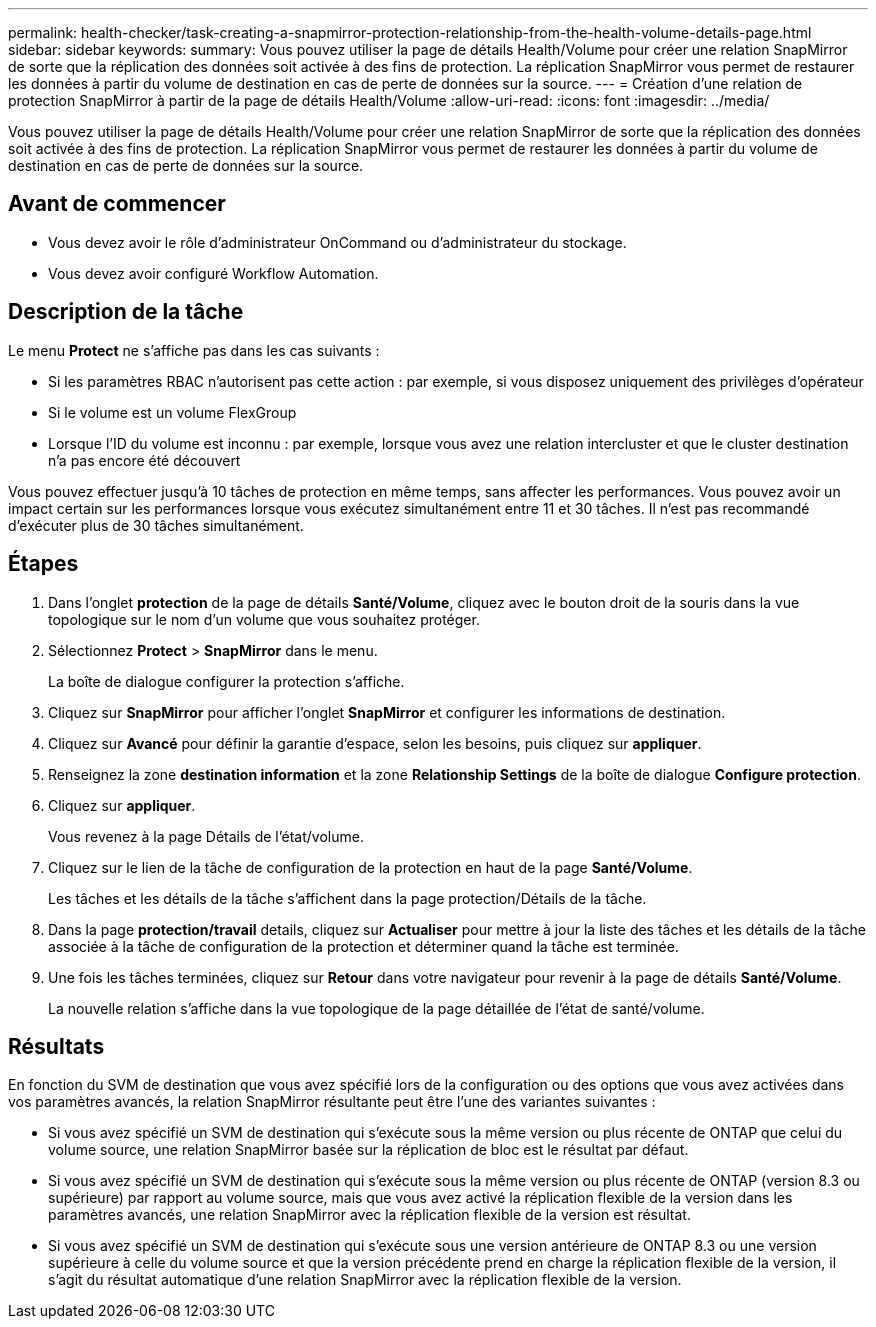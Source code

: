 ---
permalink: health-checker/task-creating-a-snapmirror-protection-relationship-from-the-health-volume-details-page.html 
sidebar: sidebar 
keywords:  
summary: Vous pouvez utiliser la page de détails Health/Volume pour créer une relation SnapMirror de sorte que la réplication des données soit activée à des fins de protection. La réplication SnapMirror vous permet de restaurer les données à partir du volume de destination en cas de perte de données sur la source. 
---
= Création d'une relation de protection SnapMirror à partir de la page de détails Health/Volume
:allow-uri-read: 
:icons: font
:imagesdir: ../media/


[role="lead"]
Vous pouvez utiliser la page de détails Health/Volume pour créer une relation SnapMirror de sorte que la réplication des données soit activée à des fins de protection. La réplication SnapMirror vous permet de restaurer les données à partir du volume de destination en cas de perte de données sur la source.



== Avant de commencer

* Vous devez avoir le rôle d'administrateur OnCommand ou d'administrateur du stockage.
* Vous devez avoir configuré Workflow Automation.




== Description de la tâche

Le menu *Protect* ne s'affiche pas dans les cas suivants :

* Si les paramètres RBAC n'autorisent pas cette action : par exemple, si vous disposez uniquement des privilèges d'opérateur
* Si le volume est un volume FlexGroup
* Lorsque l'ID du volume est inconnu : par exemple, lorsque vous avez une relation intercluster et que le cluster destination n'a pas encore été découvert


Vous pouvez effectuer jusqu'à 10 tâches de protection en même temps, sans affecter les performances. Vous pouvez avoir un impact certain sur les performances lorsque vous exécutez simultanément entre 11 et 30 tâches. Il n'est pas recommandé d'exécuter plus de 30 tâches simultanément.



== Étapes

. Dans l'onglet *protection* de la page de détails *Santé/Volume*, cliquez avec le bouton droit de la souris dans la vue topologique sur le nom d'un volume que vous souhaitez protéger.
. Sélectionnez *Protect* > *SnapMirror* dans le menu.
+
La boîte de dialogue configurer la protection s'affiche.

. Cliquez sur *SnapMirror* pour afficher l'onglet *SnapMirror* et configurer les informations de destination.
. Cliquez sur *Avancé* pour définir la garantie d'espace, selon les besoins, puis cliquez sur *appliquer*.
. Renseignez la zone *destination information* et la zone *Relationship Settings* de la boîte de dialogue *Configure protection*.
. Cliquez sur *appliquer*.
+
Vous revenez à la page Détails de l'état/volume.

. Cliquez sur le lien de la tâche de configuration de la protection en haut de la page *Santé/Volume*.
+
Les tâches et les détails de la tâche s'affichent dans la page protection/Détails de la tâche.

. Dans la page *protection/travail* details, cliquez sur *Actualiser* pour mettre à jour la liste des tâches et les détails de la tâche associée à la tâche de configuration de la protection et déterminer quand la tâche est terminée.
. Une fois les tâches terminées, cliquez sur *Retour* dans votre navigateur pour revenir à la page de détails *Santé/Volume*.
+
La nouvelle relation s'affiche dans la vue topologique de la page détaillée de l'état de santé/volume.





== Résultats

En fonction du SVM de destination que vous avez spécifié lors de la configuration ou des options que vous avez activées dans vos paramètres avancés, la relation SnapMirror résultante peut être l'une des variantes suivantes :

* Si vous avez spécifié un SVM de destination qui s'exécute sous la même version ou plus récente de ONTAP que celui du volume source, une relation SnapMirror basée sur la réplication de bloc est le résultat par défaut.
* Si vous avez spécifié un SVM de destination qui s'exécute sous la même version ou plus récente de ONTAP (version 8.3 ou supérieure) par rapport au volume source, mais que vous avez activé la réplication flexible de la version dans les paramètres avancés, une relation SnapMirror avec la réplication flexible de la version est résultat.
* Si vous avez spécifié un SVM de destination qui s'exécute sous une version antérieure de ONTAP 8.3 ou une version supérieure à celle du volume source et que la version précédente prend en charge la réplication flexible de la version, il s'agit du résultat automatique d'une relation SnapMirror avec la réplication flexible de la version.

